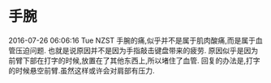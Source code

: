 * 手腕
 2016-07-26 06:06:16 Tue NZST 
  手腕的痛,似乎并不是属于肌肉酸痛,而是属于血管压迫问题.
  也就是说原因并不是因为手指敲击键盘带来的疲劳.
原因似乎是因为前臂下部在打字的时候,放置在了其他东西上,所以堵住了血管.
回复的办法是,打字的时候悬空前臂.虽然这样或许会对肩部有压力.
